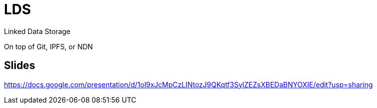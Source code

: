 = LDS

Linked Data Storage

On top of Git, IPFS, or NDN

== Slides

https://docs.google.com/presentation/d/1ol9xJcMpCzLINtozJ9QKqtf3SylZEZsXBEDaBNYOXIE/edit?usp=sharing
